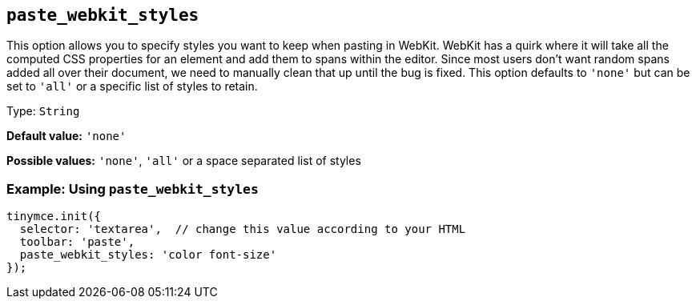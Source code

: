 [[paste_webkit_styles]]
== `+paste_webkit_styles+`

This option allows you to specify styles you want to keep when pasting in WebKit. WebKit has a quirk where it will take all the computed CSS properties for an element and add them to spans within the editor. Since most users don't want random spans added all over their document, we need to manually clean that up until the bug is fixed. This option defaults to `+'none'+` but can be set to `+'all'+` or a specific list of styles to retain.

Type: `+String+`

*Default value:* `+'none'+`

*Possible values:* `+'none'+`, `+'all'+` or a space separated list of styles

=== Example: Using `+paste_webkit_styles+`

[source,js]
----
tinymce.init({
  selector: 'textarea',  // change this value according to your HTML
  toolbar: 'paste',
  paste_webkit_styles: 'color font-size'
});
----
